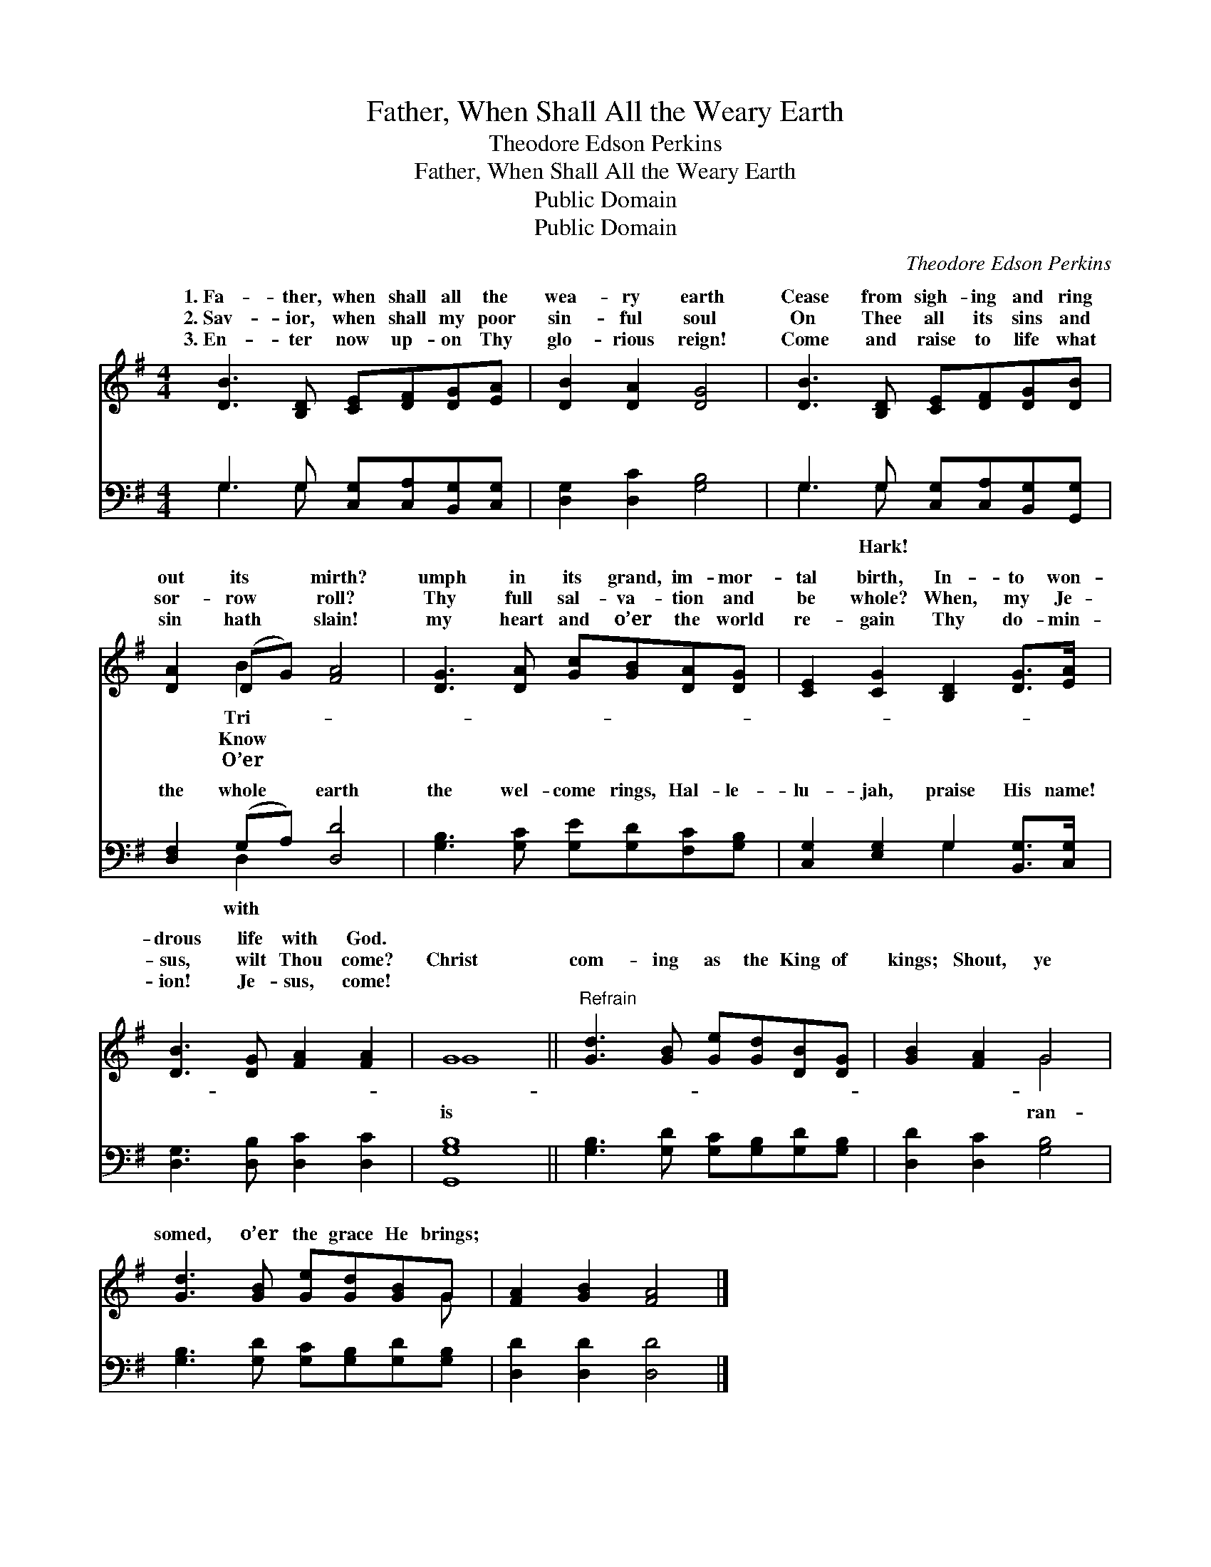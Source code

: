 X:1
T:Father, When Shall All the Weary Earth
T:Theodore Edson Perkins
T:Father, When Shall All the Weary Earth
T:Public Domain
T:Public Domain
C:Theodore Edson Perkins
Z:Public Domain
%%score ( 1 2 ) ( 3 4 )
L:1/8
M:4/4
K:G
V:1 treble 
V:2 treble 
V:3 bass 
V:4 bass 
V:1
 [DB]3 [B,D] [CE][DF][DG][EA] | [DB]2 [DA]2 [DG]4 | [DB]3 [B,D] [CE][DF][DG][DB] | %3
w: 1.~Fa- ther, when shall all the|wea- ry earth|Cease from sigh- ing and ring|
w: 2.~Sav- ior, when shall my poor|sin- ful soul|On Thee all its sins and|
w: 3.~En- ter now up- on Thy|glo- rious reign!|Come and raise to life what|
 [DA]2 (DG) [FA]4 | [DG]3 [DA] [Gc][GB][DA][DG] | [CE]2 [CG]2 [B,D]2 [DG]>[EA] | %6
w: out its * mirth?|umph in its grand, im- mor-|tal birth, In- to won-|
w: sor- row * roll?|Thy full sal- va- tion and|be whole? When, my Je-|
w: sin hath * slain!|my heart and o’er the world|re- gain Thy do- min-|
 [DB]3 [DG] [FA]2 [FA]2 | G8 ||"^Refrain" [Gd]3 [GB] [Ge][Gd][DB][DG] | [GB]2 [FA]2 G4 | %10
w: drous life with God.||||
w: sus, wilt Thou come?|Christ|com- ing as the King of|kings; Shout, ye|
w: ion! Je- sus, come!||||
 [Gd]3 [GB] [Ge][Gd][GB]G | [FA]2 [GB]2 [FA]4 |] %12
w: ||
w: somed, o’er the grace He brings;||
w: ||
V:2
 x8 | x8 | x8 | x2 B2 x4 | x8 | x8 | x8 | G8 || x8 | x4 G4 | x7 G | x8 |] %12
w: |||Tri-|||||||||
w: |||Know||||is||ran-|||
w: |||O’er|||||||||
V:3
 G,3 G, [C,G,][C,A,][B,,G,][C,G,] | [D,G,]2 [D,C]2 [G,B,]4 | G,3 G, [C,G,][C,A,][B,,G,][G,,G,] | %3
w: ~ ~ ~ ~ ~ ~|~ ~ ~|~ ~ ~ ~ ~ ~|
 [D,F,]2 (G,A,) [D,D]4 | [G,B,]3 [G,C] [G,E][G,D][F,C][G,B,] | [C,G,]2 [E,G,]2 G,2 [B,,G,]>[C,G,] | %6
w: the whole * earth|the wel- come rings, Hal- le-|lu- jah, praise His name!|
 [D,G,]3 [D,B,] [D,C]2 [D,C]2 | [G,,G,B,]8 || [G,B,]3 [G,D] [G,C][G,B,][G,D][G,B,] | %9
w: |||
 [D,D]2 [D,C]2 [G,B,]4 | [G,B,]3 [G,D] [G,C][G,B,][G,D][G,B,] | [D,D]2 [D,D]2 [D,D]4 |] %12
w: |||
V:4
 G,3 G, x4 | x8 | G,3 G, x4 | x2 D,2 x4 | x8 | x4 G,2 x2 | x8 | x8 || x8 | x8 | x8 | x8 |] %12
w: ~ ~||~ Hark!|with|||||||||

